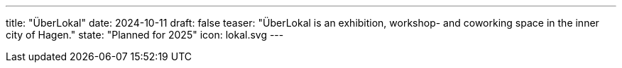 ---
title: "ÜberLokal"
date: 2024-10-11
draft: false
teaser: "ÜberLokal is an exhibition, workshop- and coworking space in the inner city of Hagen."
state: "Planned for 2025"
icon: lokal.svg
---
